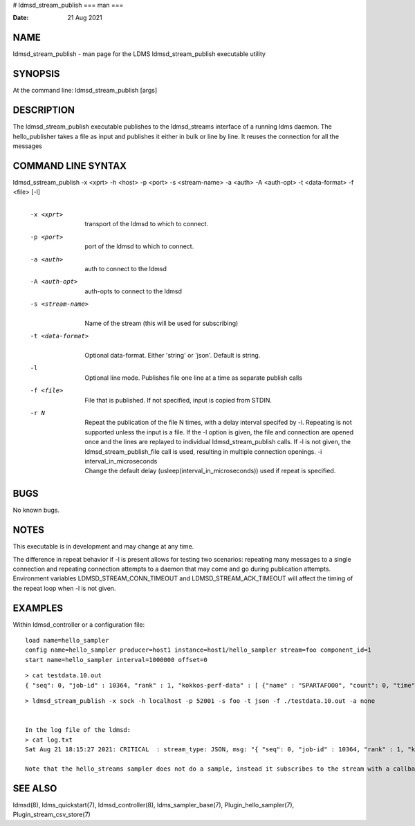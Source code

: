 # ldmsd_stream_publish
===
man
===

:Date:   21 Aug 2021

NAME
====

ldmsd_stream_publish - man page for the LDMS ldmsd_stream_publish
executable utility

SYNOPSIS
========

At the command line: ldmsd_stream_publish [args]

DESCRIPTION
===========

The ldmsd_stream_publish executable publishes to the ldmsd_streams
interface of a running ldms daemon. The hello_publisher takes a file as
input and publishes it either in bulk or line by line. It reuses the
connection for all the messages

COMMAND LINE SYNTAX
===================

ldmsd_sstream_publish -x <xprt> -h <host> -p <port> -s <stream-name> -a <auth> -A <auth-opt> -t <data-format> -f <file> [-l]
   | 

   -x <xprt>
      | 
      | transport of the ldmsd to which to connect.

   -p <port>
      | 
      | port of the ldmsd to which to connect.

   -a <auth>
      | 
      | auth to connect to the ldmsd

   -A <auth-opt>
      | 
      | auth-opts to connect to the ldmsd

   -s <stream-name>
      | 
      | Name of the stream (this will be used for subscribing)

   -t <data-format>
      | 
      | Optional data-format. Either 'string' or 'json'. Default is
        string.

   -l
      | 
      | Optional line mode. Publishes file one line at a time as
        separate publish calls

   -f <file>
      | 
      | File that is published. If not specified, input is copied from
        STDIN.

   -r N
      | 
      | Repeat the publication of the file N times, with a delay
        interval specifed by -i. Repeating is not supported unless the
        input is a file. If the -l option is given, the file and
        connection are opened once and the lines are replayed to
        individual ldmsd_stream_publish calls. If -l is not given, the
        ldmsd_stream_publish_file call is used, resulting in multiple
        connection openings. -i interval_in_microseconds
      | Change the default delay (usleep(interval_in_microseconds)) used
        if repeat is specified.

BUGS
====

No known bugs.

NOTES
=====

This executable is in development and may change at any time.

The difference in repeat behavior if -l is present allows for testing
two scenarios: repeating many messages to a single connection and
repeating connection attempts to a daemon that may come and go during
publication attempts. Environment variables LDMSD_STREAM_CONN_TIMEOUT
and LDMSD_STREAM_ACK_TIMEOUT will affect the timing of the repeat loop
when -l is not given.

EXAMPLES
========

Within ldmsd_controller or a configuration file:

::

   load name=hello_sampler
   config name=hello_sampler producer=host1 instance=host1/hello_sampler stream=foo component_id=1
   start name=hello_sampler interval=1000000 offset=0

::

   > cat testdata.10.out
   { "seq": 0, "job-id" : 10364, "rank" : 1, "kokkos-perf-data" : [ {"name" : "SPARTAFOO0", "count": 0, "time": 0.0000},{"name" : "SPARTAFOO1", "count": 1, "time": 0.0001},{"name" : "SPARTAFOO2", "count": 2, "time": 0.0002},{"name" : "SPARTAFOO3", "count": 3, "time": 0.0003},{"name" : "SPARTAFOO4", "count": 4, "time": 0.0004},{"name" : "SPARTAFOO5", "count": 5, "time": 0.0005},{"name" : "SPARTAFOO6", "count": 6, "time": 0.0006},{"name" : "SPARTAFOO7", "count": 7, "time": 0.0007},{"name" : "SPARTAFOO8", "count": 8, "time": 0.0008},{"name" : "SPARTAFOO9", "count": 9, "time": 0.0009}] }

::

   > ldmsd_stream_publish -x sock -h localhost -p 52001 -s foo -t json -f ./testdata.10.out -a none


   In the log file of the ldmsd:
   > cat log.txt
   Sat Aug 21 18:15:27 2021: CRITICAL  : stream_type: JSON, msg: "{ "seq": 0, "job-id" : 10364, "rank" : 1, "kokkos-perf-data" : [ {"name" : "SPARTAFOO0", "count": 0, "time": 0.0000},{"name" : "SPARTAFOO1", "count": 1, "time": 0.0001},{"name" : "SPARTAFOO2", "count": 2, "time": 0.0002},{"name" : "SPARTAFOO3", "count": 3, "time": 0.0003},{"name" : "SPARTAFOO4", "count": 4, "time": 0.0004},{"name" : "SPARTAFOO5", "count": 5, "time": 0.0005},{"name" : "SPARTAFOO6", "count": 6, "time": 0.0006},{"name" : "SPARTAFOO7", "count": 7, "time": 0.0007},{"name" : "SPARTAFOO8", "count": 8, "time": 0.0008},{"name" : "SPARTAFOO9", "count": 9, "time": 0.0009},{"name" : "SPARTAFOO10", "count": 10, "time": 0.00010}] }", msg_len: 589, entity: 0x2aaab8004680

   Note that the hello_streams sampler does not do a sample, instead it subscribes to the stream with a callback and prints out what it got off the stream.

SEE ALSO
========

ldmsd(8), ldms_quickstart(7), ldmsd_controller(8), ldms_sampler_base(7),
Plugin_hello_sampler(7), Plugin_stream_csv_store(7)
